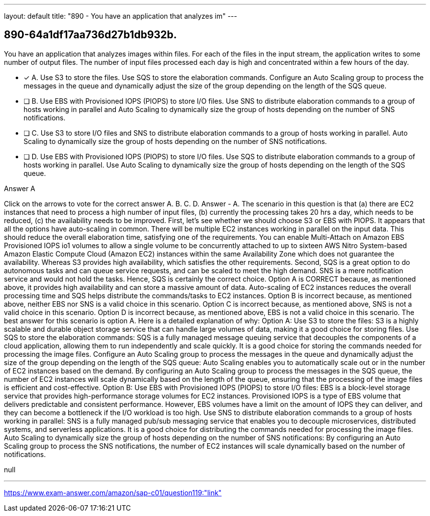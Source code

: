 ---
layout: default 
title: "890 - You have an application that analyzes im"
---


[.question]
== 890-64a1df17aa736d27b1db932b.


****

[.query]
--
You have an application that analyzes images within files.
For each of the files in the input stream, the application writes to some number of output files.
The number of input files processed each day is high and concentrated within a few hours of the day.


--

[.list]
--
* [*] A. Use S3 to store the files. Use SQS to store the elaboration commands. Configure an Auto Scaling group to process the messages in the queue and dynamically adjust the size of the group depending on the length of the SQS queue.
* [ ] B. Use EBS with Provisioned IOPS (PIOPS) to store I/O files. Use SNS to distribute elaboration commands to a group of hosts working in parallel and Auto Scaling to dynamically size the group of hosts depending on the number of SNS notifications.
* [ ] C. Use S3 to store I/O files and SNS to distribute elaboration commands to a group of hosts working in parallel. Auto Scaling to dynamically size the group of hosts depending on the number of SNS notifications.
* [ ] D. Use EBS with Provisioned IOPS (PIOPS) to store I/O files. Use SQS to distribute elaboration commands to a group of hosts working in parallel. Use Auto Scaling to dynamically size the group of hosts depending on the length of the SQS queue.

--
****

[.answer]
Answer  A

[.explanation]
--
Click on the arrows to vote for the correct answer
A.
B.
C.
D.
Answer - A.
The scenario in this question is that (a) there are EC2 instances that need to process a high number of input files, (b) currently the processing takes 20 hrs a day, which needs to be reduced, (c) the availability needs to be improved.
First, let's see whether we should choose S3 or EBS with PIOPS.
It appears that all the options have auto-scaling in common.
There will be multiple EC2 instances working in parallel on the input data.
This should reduce the overall elaboration time, satisfying one of the requirements.
You can enable Multi-Attach on Amazon EBS Provisioned IOPS io1 volumes to allow a single volume to be concurrently attached to up to sixteen AWS Nitro System-based Amazon Elastic Compute Cloud (Amazon EC2) instances within the same Availability Zone which does not guarantee the availability.
Whereas S3 provides high availability, which satisfies the other requirements.
Second, SQS is a great option to do autonomous tasks and can queue service requests, and can be scaled to meet the high demand.
SNS is a mere notification service and would not hold the tasks.
Hence, SQS is certainly the correct choice.
Option A is CORRECT because, as mentioned above, it provides high availability and can store a massive amount of data.
Auto-scaling of EC2 instances reduces the overall processing time and SQS helps distribute the commands/tasks to EC2 instances.
Option B is incorrect because, as mentioned above, neither EBS nor SNS is a valid choice in this scenario.
Option C is incorrect because, as mentioned above, SNS is not a valid choice in this scenario.
Option D is incorrect because, as mentioned above, EBS is not a valid choice in this scenario.
The best answer for this scenario is option A. Here is a detailed explanation of why:
Option A:
Use S3 to store the files: S3 is a highly scalable and durable object storage service that can handle large volumes of data, making it a good choice for storing files.
Use SQS to store the elaboration commands: SQS is a fully managed message queuing service that decouples the components of a cloud application, allowing them to run independently and scale quickly. It is a good choice for storing the commands needed for processing the image files.
Configure an Auto Scaling group to process the messages in the queue and dynamically adjust the size of the group depending on the length of the SQS queue: Auto Scaling enables you to automatically scale out or in the number of EC2 instances based on the demand. By configuring an Auto Scaling group to process the messages in the SQS queue, the number of EC2 instances will scale dynamically based on the length of the queue, ensuring that the processing of the image files is efficient and cost-effective.
Option B:
Use EBS with Provisioned IOPS (PIOPS) to store I/O files: EBS is a block-level storage service that provides high-performance storage volumes for EC2 instances. Provisioned IOPS is a type of EBS volume that delivers predictable and consistent performance. However, EBS volumes have a limit on the amount of IOPS they can deliver, and they can become a bottleneck if the I/O workload is too high.
Use SNS to distribute elaboration commands to a group of hosts working in parallel: SNS is a fully managed pub/sub messaging service that enables you to decouple microservices, distributed systems, and serverless applications. It is a good choice for distributing the commands needed for processing the image files.
Auto Scaling to dynamically size the group of hosts depending on the number of SNS notifications: By configuring an Auto Scaling group to process the SNS notifications, the number of EC2 instances will scale dynamically based on the number of notifications.
--

[.ka]
null

'''



https://www.exam-answer.com/amazon/sap-c01/question119:"link"


